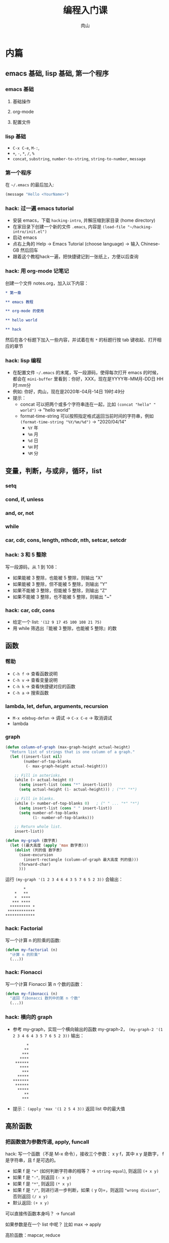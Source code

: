 #+TITLE: 编程入门课
#+AUTHOR: 肉山

* 内篇
** emacs 基础, lisp 基础, 第一个程序
*** emacs 基础
**** 基础操作
**** org-mode
**** 配置文件

*** lisp 基础
    - =C-x C-e=, =M-:=,
    - =+=, =-=, =*=, =/=, =%=
    - =concat=, =substring=, =number-to-string=, =string-to-number=, =message=

*** 第一个程序
    在 =~/.emacs= 的最后加入:
    #+BEGIN_SRC emacs-lisp
      (message "Hello <YourName>")
    #+END_SRC

*** hack: 过一遍 emacs tutorial
    - 安装 emacs，下载 =hacking-intro=, 并解压缩到家目录 (home directory)
    - 在家目录下创建一个新的文件 =.emacs=, 内容是 =(load-file "~/hacking-intro/init.el")=
    - 启动 emacs
    - 点右上角的 Help \to Emacs Tutorial (choose language) \to 输入 Chinese-GB 然后回车
    - 跟着这个教程hack一遍，把快捷键记到一张纸上，方便以后查询

*** hack: 用 org-mode 记笔记
    创建一个文件 notes.org，加入以下内容：
    #+BEGIN_SRC org
      ,* 第一章

      ,** emacs 教程

      ,** org-mode 的使用

      ,** hello world

      ,** hack
    #+END_SRC

    然后在各个标题下加入一些内容，并试着在有 =*= 的标题行按 tab 键收起、打开相应的章节

*** hack: lisp 编程
    - 在配置文件 =~/.emacs= 的末尾，写一段源码，使得每次打开 emacs 的时候，都会在 =mini-buffer= 里看到：你好，XXX，现在是YYYY年-MM月-DD日 HH时:mm分
    - 例如: 你好，肉山，现在是2020年-04月-14日 19时:49分
    - 提示：
      + concat 可以把两个或多个字符串连在一起，比如 =(concat "hello" " world")= \to "hello world"
      + format-time-string 可以按照指定格式返回当前时间的字符串，例如 =(format-time-string "%Y/%m/%d")= \to "2020/04/14"
        - =%Y= 年
        - =%m= 月
        - =%d= 日
        - =%H= 时
        - =%M= 分

** 变量，判断，与或非，循环，list
*** setq
*** cond, if, unless
*** and, or, not
*** while
*** car, cdr, cons, length, nthcdr, nth, setcar, setcdr
*** hack: 3 和 5 整除
    写一段源码，从 1 到 108：
    - 如果能被 3 整除，也能被 5 整除，则输出 "X"
    - 如果能被 3 整除，但不能被 5 整除，则输出 "Y"
    - 如果不能被 3 整除，但能被 5 整除，则输出 "Z"
    - 如果不能被 3 整除，也不能被 5 整除，则输出 "~"

*** hack: car, cdr, cons
    - 给定一个 list: ='(12 9 17 45 100 108 21 75)=
    - 用 while 筛选出『能被 3 整除，也能被 5 整除』的数

** 函数
*** 帮助
    - =C-h f= \to 查看函数说明
    - =C-h v= \to 查看变量说明
    - =C-h k= \to 查看快捷键对应的函数
    - =C-h a= \to 搜索函数

*** lambda, let, defun, arguments, recursion
    - =M-x edebug-defun= \to 调试 \to =C-x C-e= \to 取消调试
    - lambda

*** graph
    #+BEGIN_SRC emacs-lisp
      (defun column-of-graph (max-graph-height actual-height)
        "Return list of strings that is one column of a graph."
        (let ((insert-list nil)
              (number-of-top-blanks
               (- max-graph-height actual-height)))

          ;; Fill in asterisks.
          (while (> actual-height 0)
            (setq insert-list (cons "*" insert-list))
            (setq actual-height (1- actual-height))) ; ("*" "*")

          ;; Fill in blanks.
          (while (> number-of-top-blanks 0)   ; (" " ... "*" "*")
            (setq insert-list (cons " " insert-list))
            (setq number-of-top-blanks
                  (1- number-of-top-blanks)))

          ;; Return whole list.
          insert-list))

      (defun my-graph (数字表)
        (let ((最大高度 (apply 'max 数字表)))
          (dolist (列的值 数字表)
            (save-excursion
              (insert-rectangle (column-of-graph 最大高度 列的值)))
            (forward-char)
            )))
    #+END_SRC

    运行 =(my-graph '(1 2 3 4 6 4 3 5 7 6 5 2 3))= 会输出：
    #+BEGIN_SRC fundamental
              ,*
          ,*   **
          ,*  ****
         ,*** ****
        ,********* *
       ,************
      ,*************
    #+END_SRC

*** hack: Factorial
    写一个计算 n 的阶乘的函数:
    #+BEGIN_SRC emacs-lisp
      (defun my-factorial (n)
        "计算 n 的阶乘"
        (...))
    #+END_SRC

*** hack: Fionacci
    写一个计算 Fionacci 第 n 个数的函数：
    #+BEGIN_SRC emacs-lisp
      (defun my-fibonacci (n)
        "返回 fibonacci 数列中的第 n 个数"
        (...))
    #+END_SRC

*** hack: 横向的 graph
    - 参考 my-graph，实现一个横向输出的函数 my-graph-2， =(my-graph-2 '(1 2 3 4 6 4 3 5 7 6 5 2 3))= 输出：
      #+BEGIN_SRC fundamental
              ,*
             ,**
            ,***
           ,****
         ,******
           ,****
            ,***
          ,*****
        ,*******
         ,******
          ,*****
             ,**
            ,***
      #+END_SRC
    - 提示： =(apply 'max '(1 2 5 4 3))= 返回 list 中的最大值

** 高阶函数
*** 把函数做为参数传递, apply, funcall
    hack: 写一个函数（不是 M-x 命令），接收三个参数： x y f，其中 x y 是数字， f 是字符串，且 f 是可选的。
    - 如果 f 是 ="+"= (如何判断字符串的相等？ \to =string-equal=), 则返回 =(+ x y)=
    - 如果 f 是 ="-"=, 则返回 =(- x y)=
    - 如果 f 是 ="*"=, 则返回 =(* x y)=
    - 如果 f 是 ="/"=, 则进行进一步判断，如果 =(= y 0)=，则返回 ="wrong divisor"=, 否则返回 =(/ x y)=
    - 默认返回: =(+ x y)=

    可以直接传函数本身吗？ \to funcall

    如果参数是在一个 list 中呢？ 比如 max \to apply

    高阶函数：mapcar, reduce

*** hack: mapcar
    - 给定一个 list: ='(1 2 3 7 9)=
    - 用 mapcar 计算这个 list 里每个数字的平方 (应该得到结果 ='(1 4 9 49 81)=)

*** hack: reduce
    - 给定一个 list: ='(12 9 17 45 100 108 21 75)=
    - 用 reduce 在这个 list 中筛选出『能被 3 整除，也能被 5 整除』的数

** macro
*** defmacro
*** 实现 unless
*** 实现 dotimes
*** hack: 实现 dolist
    基于 while 实现一个简化版的 dolist， dolist 的用法是 =(dolist (VAR LIST) BODY...)=, 例如：
    #+BEGIN_SRC emacs-lisp
      (dolist (element '(3 1 4 5 2))
        (setq a (1+ element)
        (message "%d" a))))

      ;; 会在把以下内容打印到 *Messages*:
      ;; 3
      ;; 1
      ;; 4
      ;; 5
      ;; 2
      ;; nil
    #+END_SRC

*** hack: 实现 filter
    基于 reduce 实现 filter， =(filter FUNC LIST)= 会从 =LIST= 中的所有元素一一当作参数传给 =FUNC= 函数，最终返回一个包含所有运行结果为 t 的元素的 list，例如：
    #+BEGIN_SRC emacs-lisp
      (filter (lambda (x) (= (% x 2) 0))
              '(3 1 4 5 2))

      ;; 上面的表达式应该返回 (4 2)
    #+END_SRC

** hash table
*** list 的内部实现
*** hash table
** eval: lisp 的核心

* 外篇
** elisp 实例：speed-type
*** 试用
    =M-x speed-type-text=

*** 读源码
    - =C-h f speed-type-text=
    - 点第一行的 =speed-type.el= 链接，进入其函数定义
    - =M-x edebug-defun= 开启调试 \to =C-x C-e= 取消调试

*** 改源码：自己指定练习用的文本
*** hack: =speed-type--retrieve=
    读 =speed-type--retrieve= 这个函数的源码，这个函数有一个变量是多余的，找出来并删掉它。

    提示：
    - 可以把这个函数的源码拷贝到你自己的 elisp buffer 中 (比如 =*scratch*=)，然后进行修改，最后 =C-x C-e= 重新定义它

*** hack: =speed-type--pick-text-to-type=
    读 =speed-type--pick-text-to-type= 这个函数的源码并写下来每一个表达式在做什么，可以先把提示里的内容分别试验一遍，再开始阅读。

    提示：
    - =unless= 是『除非』的意思
    - =save-mark-and-excursion= 不用管
    - =(forward-paragraph X)= 移动 X 个自然段
    - =(mark-paragraph)= 选中一个自然段
    - =(mark)= 返回当前选中的区域的末尾位置
    - =(exchange-point-and-mark)= 交换 mark 和 point 的位置
    - =(re-search-backward REGEXP BOUND t)= 反向进行正则表达式搜索（但最多搜索到 BOUND 所在位置就结束）， =(sentence-end)= 会返回匹配句子结束的正则表达式

** javascript
*** Firefox Console, Tampermonkey, 第一个程序
    - javascript 之于 Firefox，相当于 elisp 之于 Emacs，运行源码的地方：Tools \to Web Developer \to Web Console
    - tampermonkey 可以在打开特定网站时运行自己的 javascript 源码
    - 对应 [[emacs 基础, lisp 基础, 第一个程序]]
    - hack：打开 https://emacs-china.org/ 时，弹出对话框，内容同 [[hack: lisp 编程]]

*** javascript 基础
    - 对应 [[变量，判断，与或非，循环，list]]
      #+BEGIN_SRC js
        // switch 类似于 cond
        let a = 1;

        switch (a) {
          case 1:
            console.log("foo");
            break;
          case 2:
            console.log("bar");
            break;
          default:
            console.log("hello world");
        }

        // (cond ((= a 1) (print "foo"))
        //       ((= a 2) (print "bar"))
        //       (t (print "hello world"))))))


        // if, === 相当于 lisp 中的 =
        a = 1;
        if (a === 1) {
          console.log("1");
        } else {
          console.log("2");
        }

        // and &&
        // or  ||
        // not !

        // while 循环
        let counter = 0;
        while (counter < 10) {
          console.log("printing: " + counter);
          counter = counter + 1;
        }

        // car 等
        let myList = [3, 5, 6, 2, 4]
        myList[0]                       // car
        myList.slice(1)                 // cdr
        myList.slice(1, 4)

        // (setq myList '(3 5 6 2 4))
        // (cons 999 myList)
        myList.unshift(999)

        myList.length                   // length
        myList.slice(3)                 // (nthcdr 3 myList)
        myList[3]                       // (nth 3 myList)

        myList[0] = 1024                // (setcar myList 1024)
        // setcdr 可能没有对应
      #+END_SRC

    - 对应 [[函数]]
      #+BEGIN_SRC js
        // lambda, defun

        // (defun myF (x) (* x x))
        let myF = function (x) {
          return x**2;
        };

        // ((lambda (x) (* x x)) 7)
        (function (x) {
          return x**2;
        })(7)

        // &rest

        // (defun sum (&rest args)
        //   (apply '+ args))

        function sum(...theArgs) {
          return theArgs.reduce((previous, current) => {
            return previous + current;
          });
        }

        // (defun my-factorial (n)
        //   (if (= n 0) 1
        //     (* n (my-factorial (- n 1))))
        //   )

        let myFactorial = function (n) {
          if (n === 0) {
            return 1;
          } else {
            return n * myFactorial(n-1);
          }
        };
      #+END_SRC

    - 对应 [[hash table]]
      #+BEGIN_SRC js
        // make-hash-table
        let myTable = {
          "x": {
            "x1": "new x",
            "x2": "new new x"
          },
          "y": "foobar"
        };

        myTable["y"];
      #+END_SRC
    - hack: 复现 [[hack: 3 和 5 整除]]， [[hack: car, cdr, cons]], [[hack: Fionacci]], [[hack: 横向的 graph]]
      + 获取一个列表中的最大值 =Math.max.apply(null, [1, 3, 5, 2, 4])=

*** javascript 高阶函数
    - 对应 [[高阶函数]]
      #+BEGIN_SRC js
        let items = [2, 5, 7, 9, 3];
        let maxium = Math.max(...items);

        items.forEach(function (item) {
          document.write("&nbsp".repeat(maxium - item));
          document.write("*".repeat(item));
          document.write("<br/>")
        });


        // (funcall 'max 1 2 5 4 3) 参数一个一个传入
        // (apply 'max '(1 2 5 4 3)) 参数做为列表传入

        let myF = function (a, b) {
          if (a > b) {
            return a;
          } else {
            return b;
          }
        }

        myF.call(null, 8, 7);
        myF.apply(null, [8, 7]);



        let myArr = [3, 9, 7, 14, 13];
        // (mapcar (lambda (x)
        //           (+ x 1))
        //         '(3 9 7 14 13))

        myArr.map(function (x) {
          return x + 1;
        });


        // (reduce
        //  (lambda (result item)
        //    (if (= (% item 2) 0)
        //        (cons item result)
        //      result
        //      ))
        //  '(3 9 7 14 13 18)
        //  :initial-value '())

        [3, 9, 7, 14, 13, 18].reduce(function (result, item) {
          if (item % 2 === 0) {
            return result.concat(item);
          } else {
            return result;
          }
        }, []);
      #+END_SRC
    - hack：复现 [[hack: mapcar]], [[hack: reduce]]
